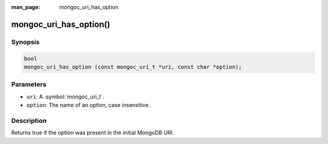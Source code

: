 :man_page: mongoc_uri_has_option

mongoc_uri_has_option()
=======================

Synopsis
--------

.. code-block:: c

  bool
  mongoc_uri_has_option (const mongoc_uri_t *uri, const char *option);

Parameters
----------

* ``uri``: A :symbol:`mongoc_uri_t`.
* ``option``: The name of an option, case insensitive.

Description
-----------

Returns true if the option was present in the initial MongoDB URI.

